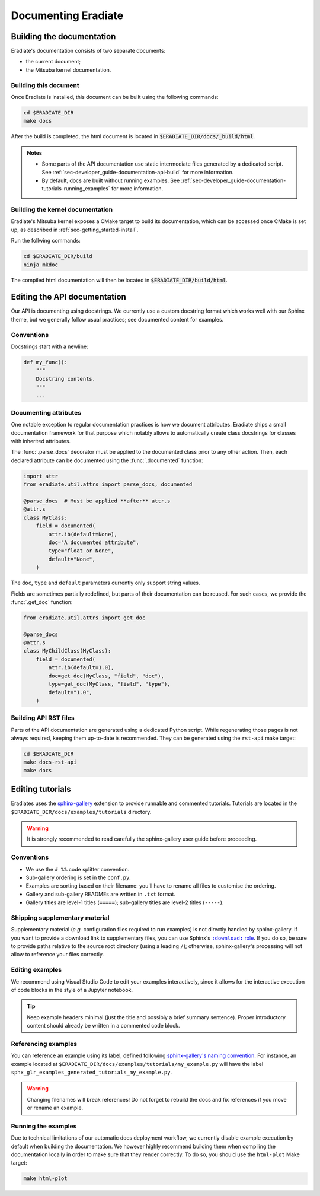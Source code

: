 .. _sec-developer_guide-documentation:

Documenting Eradiate
====================

Building the documentation
--------------------------

Eradiate's documentation consists of two separate documents:

- the current document;
- the Mitsuba kernel documentation.

Building this document
^^^^^^^^^^^^^^^^^^^^^^

Once Eradiate is installed, this document can be built using the following
commands:

.. code-block:: bash

    cd $ERADIATE_DIR
    make docs

After the build is completed, the html document is located in
:code:`$ERADIATE_DIR/docs/_build/html`.

.. admonition:: Notes
   :class: note

   * Some parts of the API documentation use static intermediate files generated
     by a dedicated script. See :ref:`sec-developer_guide-documentation-api-build`
     for more information.
   * By default, docs are built without running examples.
     See :ref:`sec-developer_guide-documentation-tutorials-running_examples` for
     more information.

Building the kernel documentation
^^^^^^^^^^^^^^^^^^^^^^^^^^^^^^^^^

Eradiate's Mitsuba kernel exposes a CMake target to build its documentation,
which can be accessed once CMake is set up, as described in
:ref:`sec-getting_started-install`.

Run the follwing commands:

.. code-block:: bash

    cd $ERADIATE_DIR/build
    ninja mkdoc

The compiled html documentation will then be located in :code:`$ERADIATE_DIR/build/html`.

Editing the API documentation
-----------------------------

Our API is documenting using docstrings. We currently use a custom docstring
format which works well with our Sphinx theme, but we generally follow usual
practices; see documented content for examples.

Conventions
^^^^^^^^^^^

Docstrings start with a newline:

.. code:: python

   def my_func():
       """
       Docstring contents.
       """
       ...

Documenting attributes
^^^^^^^^^^^^^^^^^^^^^^

One notable exception to regular documentation practices is how we document
attributes. Eradiate ships a small documentation framework for that purpose
which notably allows to automatically create class docstrings for classes with
inherited attributes.

The :func:`.parse_docs` decorator must be applied to the documented class  prior
to any other action. Then, each declared attribute can be documented using the
:func:`.documented` function:

.. code:: python

   import attr
   from eradiate.util.attrs import parse_docs, documented

   @parse_docs  # Must be applied **after** attr.s
   @attr.s
   class MyClass:
       field = documented(
           attr.ib(default=None),
           doc="A documented attribute",
           type="float or None",
           default="None",
       )

The ``doc``, ``type`` and ``default`` parameters currently only support string
values.

Fields are sometimes partially redefined, but parts of their documentation can
be reused. For such cases, we provide the :func:`.get_doc` function:

.. code:: python

   from eradiate.util.attrs import get_doc

   @parse_docs
   @attr.s
   class MyChildClass(MyClass):
       field = documented(
           attr.ib(default=1.0),
           doc=get_doc(MyClass, "field", "doc"),
           type=get_doc(MyClass, "field", "type"),
           default="1.0",
       )

.. _sec-developer_guide-documentation-api-build:

Building API RST files
^^^^^^^^^^^^^^^^^^^^^^

Parts of the API documentation are generated using a dedicated Python script.
While regenerating those pages is not always required, keeping them up-to-date
is recommended. They can be generated using the ``rst-api`` make target:

.. code-block:: bash

    cd $ERADIATE_DIR
    make docs-rst-api
    make docs

Editing tutorials
-----------------

Eradiates uses the `sphinx-gallery <https://sphinx-gallery.github.io/>`_
extension to provide runnable and commented tutorials. Tutorials are located
in the ``$ERADIATE_DIR/docs/examples/tutorials`` directory.

.. warning:: It is strongly recommended to read carefully the sphinx-gallery
   user guide before proceeding.

Conventions
^^^^^^^^^^^

* We use the ``# %%`` code splitter convention.
* Sub-gallery ordering is set in the ``conf.py``.
* Examples are sorting based on their filename: you'll have to rename all files
  to customise the ordering.
* Gallery and sub-gallery READMEs are written in ``.txt`` format.
* Gallery titles are level-1 titles (``=====``); sub-gallery titles are level-2
  titles (``-----``).

Shipping supplementary material
^^^^^^^^^^^^^^^^^^^^^^^^^^^^^^^

Supplementary material (*e.g.* configuration files required to run examples) is
not directly handled by sphinx-gallery. If you want to provide a download link
to supplementary files, you can use Sphinx's |download role|_. If you do so, be
sure to provide paths relative to the source root directory (using a leading
``/``); otherwise, sphinx-gallery's processing will not allow to reference your
files correctly.

.. |download role| replace:: ``:download:`` role
.. _download role: https://www.sphinx-doc.org/en/master/usage/restructuredtext/roles.html#role-download

Editing examples
^^^^^^^^^^^^^^^^

We recommend using Visual Studio Code to edit your examples interactively, since
it allows for the interactive execution of code blocks in the style of a
Jupyter notebook.

.. tip:: Keep example headers minimal (just the title and possibly a brief
   summary sentence). Proper introductory content should already be written in
   a commented code block.

Referencing examples
^^^^^^^^^^^^^^^^^^^^

You can reference an example using its label, defined following
`sphinx-gallery's naming convention <https://sphinx-gallery.github.io/stable/advanced.html#know-your-gallery-files>`_.
For instance, an example located at
``$ERADIATE_DIR/docs/examples/tutorials/my_example.py`` will have the label
``sphx_glr_examples_generated_tutorials_my_example.py``.

.. warning:: Changing filenames will break references! Do not forget to
   rebuild the docs and fix references if you move or rename an example.

.. _sec-developer_guide-documentation-tutorials-running_examples:

Running the examples
^^^^^^^^^^^^^^^^^^^^

Due to technical limitations of our automatic docs deployment workflow, we
currently disable example execution by default when building the documentation.
We however highly recommend building them when compiling the documentation
locally in order to make sure that they render correctly. To do so, you should
use the ``html-plot`` Make target:

.. code:: bash

   make html-plot

.. seealso:: `Rerunning stale examples <https://sphinx-gallery.github.io/stable/configuration.html#rerunning-stale-examples>`_
